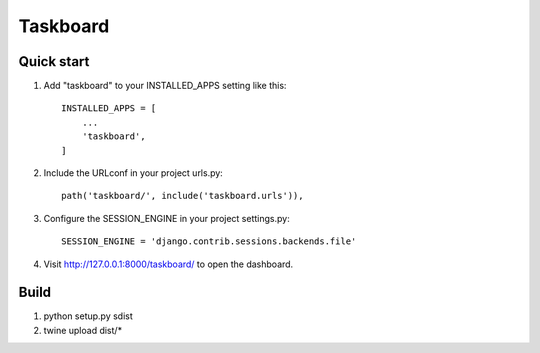 =========
Taskboard
=========

Quick start
-----------

1. Add "taskboard" to your INSTALLED_APPS setting like this::

    INSTALLED_APPS = [
        ...
        'taskboard',
    ]

2. Include the URLconf in your project urls.py::

    path('taskboard/', include('taskboard.urls')),

3. Configure the SESSION_ENGINE in your project settings.py::

    SESSION_ENGINE = 'django.contrib.sessions.backends.file'

4. Visit http://127.0.0.1:8000/taskboard/ to open the dashboard.

Build
-----

1. python setup.py sdist
2. twine upload dist/*
